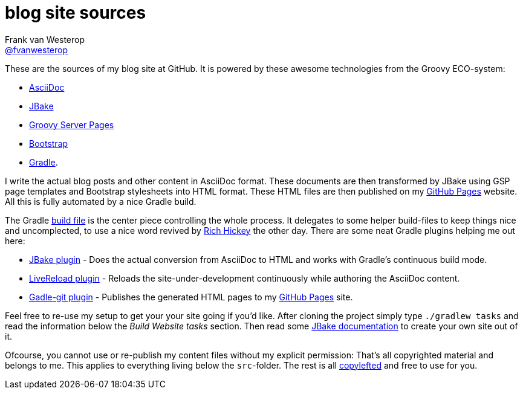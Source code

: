 :source-highlighter: prettify

=  blog site sources
Frank van Westerop <https://github.com/fvanwesterop[@fvanwesterop]>
ifdef::env-github,env-browser[:outfilesuffix: .adoc]

These are the sources of my blog site at GitHub. It is powered by these awesome technologies from the Groovy ECO-system:

* http://asciidoctor.org/docs/what-is-asciidoc/[AsciiDoc]
* http://jbake.org/[JBake]
* https://gsp.grails.org/latest/guide/index.html[Groovy Server Pages]
* http://getbootstrap.com/getting-started/[Bootstrap]
* https://gradle.org/[Gradle].

I write the actual blog posts and other content in AsciiDoc format. These documents are then transformed by JBake using GSP page templates and Bootstrap stylesheets into HTML format. These HTML files are then published on my https://fvanwesterop.github.io/blog/[GitHub Pages] website. All this is fully automated by a nice Gradle build.

The Gradle https://github.com/fvanwesterop/blog/blob/master/build.gradle[build file] is the center piece controlling the whole process. It delegates to some helper build-files to keep things nice and uncomplected, to use a nice word revived by https://github.com/tallesl/Rich-Hickey-fanclub[Rich Hickey] the other day. There are some neat Gradle plugins helping me out here:

* https://github.com/jbake-org/jbake-gradle-plugin[JBake plugin] - Does the actual conversion from AsciiDoc to HTML and works with Gradle's continuous build mode.
* https://github.com/aalmiray/livereload-gradle-plugin[LiveReload plugin] - Reloads the site-under-development continuously while authoring the AsciiDoc content.
* https://github.com/ajoberstar/gradle-git[Gadle-git plugin] - Publishes the generated HTML pages to my https://fvanwesterop.github.io/blog/[GitHub Pages] site.

Feel free to re-use my setup to get your your site going if you'd like. After cloning the project simply type `./gradlew tasks` and read the information below the _Build Website tasks_ section. Then read some http://jbake.org/docs/[JBake documentation] to create your own site out of it.

Ofcourse, you cannot use or re-publish my content files without my explicit permission: That's all copyrighted material and belongs to me. This applies to everything living below the `src`-folder. The rest is all https://www.gnu.org/licenses/copyleft.html.en[copylefted] and free to use for you.